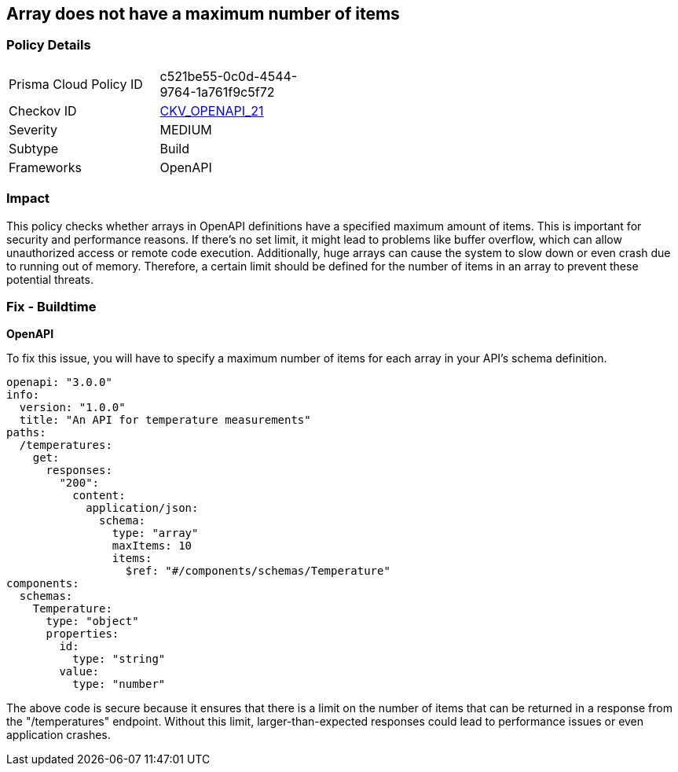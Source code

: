 
== Array does not have a maximum number of items

=== Policy Details

[width=45%]
[cols="1,1"]
|===
|Prisma Cloud Policy ID
| c521be55-0c0d-4544-9764-1a761f9c5f72

|Checkov ID
| https://github.com/bridgecrewio/checkov/blob/main/checkov/openapi/checks/resource/generic/NoMaximumNumberItems.py[CKV_OPENAPI_21]

|Severity
|MEDIUM

|Subtype
|Build

|Frameworks
|OpenAPI

|===

=== Impact
This policy checks whether arrays in OpenAPI definitions have a specified maximum amount of items. This is important for security and performance reasons. If there's no set limit, it might lead to problems like buffer overflow, which can allow unauthorized access or remote code execution. Additionally, huge arrays can cause the system to slow down or even crash due to running out of memory. Therefore, a certain limit should be defined for the number of items in an array to prevent these potential threats.

=== Fix - Buildtime

*OpenAPI*

To fix this issue, you will have to specify a maximum number of items for each array in your API's schema definition.

[source,yaml]
----
openapi: "3.0.0"
info:
  version: "1.0.0"
  title: "An API for temperature measurements"
paths:
  /temperatures:
    get:
      responses:
        "200":
          content:
            application/json:
              schema:
                type: "array"
                maxItems: 10
                items:
                  $ref: "#/components/schemas/Temperature"
components:
  schemas:
    Temperature:
      type: "object"
      properties:
        id:
          type: "string"
        value:
          type: "number"
----

The above code is secure because it ensures that there is a limit on the number of items that can be returned in a response from the "/temperatures" endpoint. Without this limit, larger-than-expected responses could lead to performance issues or even application crashes.

